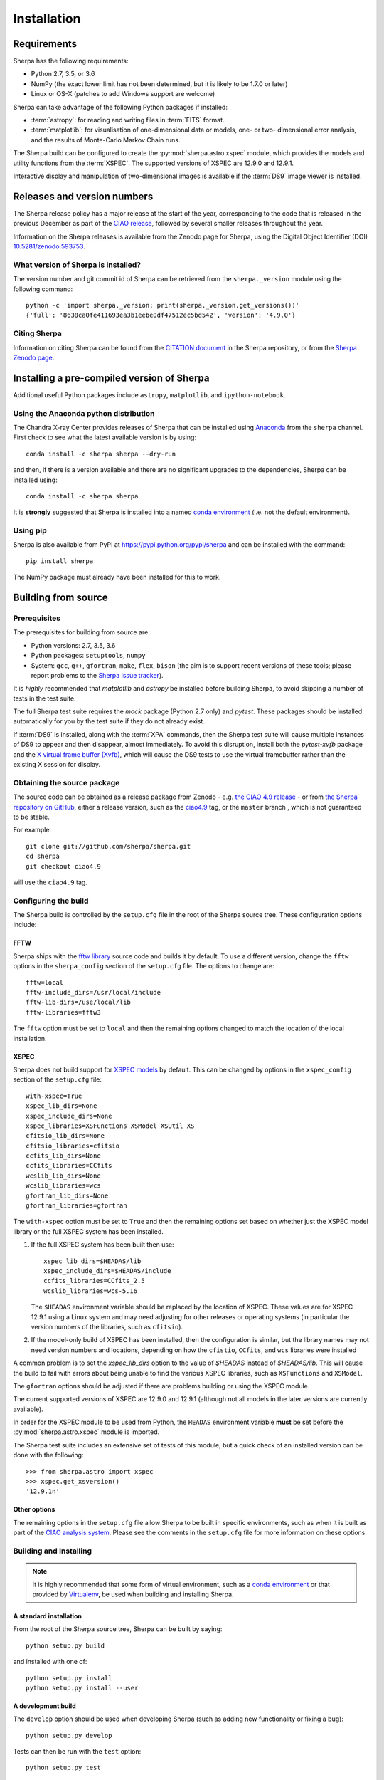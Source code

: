 ************
Installation
************

Requirements
============

Sherpa has the following requirements:

* Python 2.7, 3.5, or 3.6
* NumPy (the exact lower limit has not been determined,
  but it is likely to be 1.7.0 or later)
* Linux or OS-X (patches to add Windows support are welcome)
  
Sherpa can take advantage of the following Python packages
if installed:

* :term:`astropy`: for reading and writing files in
  :term:`FITS` format.
* :term:`matplotlib`: for visualisation of
  one-dimensional data or models, one- or two- dimensional
  error analysis, and the results of Monte-Carlo Markov Chain
  runs.

The Sherpa build can be configured to create the
:py:mod:`sherpa.astro.xspec` module, which provides the models and utility
functions from the :term:`XSPEC`.
The supported versions of XSPEC are 12.9.0 and 12.9.1.

Interactive display and manipulation of two-dimensional images
is available if the :term:`DS9` image viewer is installed.

Releases and version numbers
============================

The Sherpa release policy has a major release at the start of
the year, corresponding to the code that is released in the
previous December as part of the
`CIAO release <http://cxc.harvard.edu/ciao/>`_, followed by
several smaller releases throughout the year.

Information on the Sherpa releases is available from the
Zenodo page for Sherpa, using the Digital Object Identifier
(DOI) `10.5281/zenodo.593753 <https://doi.org/10.5281/zenodo.593753>`_.

What version of Sherpa is installed?
------------------------------------

The version number and git commit id of Sherpa can be retrieved from
the ``sherpa._version`` module using the following command::

    python -c 'import sherpa._version; print(sherpa._version.get_versions())'
    {'full': '8638ca0fe411693ea3b1eebe0df47512ec5bd542', 'version': '4.9.0'}

Citing Sherpa
-------------

Information on citing Sherpa can be found from the
`CITATION document <https://github.com/sherpa/sherpa/blob/master/CITATION>`_
in the Sherpa repository, or from the 
`Sherpa Zenodo page <https://doi.org/10.5281/zenodo.593753>`_.
    
Installing a pre-compiled version of Sherpa
===========================================

Additional useful Python packages include ``astropy``, ``matplotlib``,
and ``ipython-notebook``.

Using the Anaconda python distribution
--------------------------------------

The Chandra X-ray Center provides releases of Sherpa that can be
installed using
`Anaconda <https://www.continuum.io/anaconda-overview>`_
from the ``sherpa`` channel. First check
to see what the latest available version is by using::

    conda install -c sherpa sherpa --dry-run

and then, if there is a version available and there are no
significant upgrades to the dependencies, Sherpa can be installed
using::

    conda install -c sherpa sherpa
    
It is **strongly** suggested that Sherpa is installed into a named
`conda environment <http://conda.pydata.org/docs/using/envs.html>`_
(i.e. not the default environment).

Using pip
---------

Sherpa is also available from PyPI at
https://pypi.python.org/pypi/sherpa and can be installed with the
command::

    pip install sherpa

The NumPy package must already have been installed for this to work.    

Building from source
====================

Prerequisites
-------------

The prerequisites for building from source are:

* Python versions: 2.7, 3.5, 3.6
* Python packages: ``setuptools``, ``numpy``
* System: ``gcc``, ``g++``, ``gfortran``, ``make``, ``flex``,
  ``bison`` (the aim is to support recent versions of these
  tools; please report problems to the
  `Sherpa issue tracker <https://github.com/sherpa/sherpa/issues/>`_).

It is *highly* recommended that `matplotlib` and `astropy` be installed
before building Sherpa, to avoid skipping a number of tests in the
test suite.

The full Sherpa test suite requires the `mock` package (Python 2.7 only)
and `pytest`. These packages should be installed
automatically for you by the test suite if they do not already exist.

If :term:`DS9` is installed, along with the :term:`XPA` commands,
then the Sherpa test suite will cause multiple instances of DS9 to
appear and then disappear, almost immediately. To avoid this
disruption, install both the `pytest-xvfb` package and the
`X virtual frame buffer (Xvfb) <https://en.wikipedia.org/wiki/Xvfb>`_,
which will cause the DS9 tests to use the virtual framebuffer rather
than the existing X session for display.

Obtaining the source package
----------------------------

The source code can be obtained as a release package from
Zenodo - e.g.
`the CIAO 4.9 release <https://zenodo.org/record/207470>`_ -
or from
`the Sherpa repository on GitHub <https://github.com/sherpa/sherpa>`_,
either a release version,
such as the
`ciao4.9 <https://github.com/sherpa/sherpa/tree/ciao4.9>`_ tag,
or the ``master`` branch , which is not guaranteed to be stable.

For example::

    git clone git://github.com/sherpa/sherpa.git
    cd sherpa
    git checkout ciao4.9

will use the ``ciao4.9`` tag.

Configuring the build
---------------------

The Sherpa build is controlled by the ``setup.cfg`` file in the
root of the Sherpa source tree. These configuration options
include:

FFTW
^^^^

Sherpa ships with the `fftw library <http://www.fftw.org/>`_ source
code and builds it by default. To use a different version, change
the ``fftw`` options in the ``sherpa_config`` section of the
``setup.cfg`` file. The options to change are::

    fftw=local
    fftw-include_dirs=/usr/local/include
    fftw-lib-dirs=/use/local/lib
    fftw-libraries=fftw3

The ``fftw`` option must be set to ``local`` and then the remaining
options changed to match the location of the local installation.

XSPEC
^^^^^

Sherpa does not build support for
`XSPEC models <https://heasarc.gsfc.nasa.gov/xanadu/xspec/>`_
by default. This can be changed by options in the ``xspec_config``
section of the ``setup.cfg`` file::
  
    with-xspec=True
    xspec_lib_dirs=None
    xspec_include_dirs=None
    xspec_libraries=XSFunctions XSModel XSUtil XS
    cfitsio_lib_dirs=None
    cfitsio_libraries=cfitsio
    ccfits_lib_dirs=None
    ccfits_libraries=CCfits
    wcslib_lib_dirs=None
    wcslib_libraries=wcs
    gfortran_lib_dirs=None
    gfortran_libraries=gfortran

The ``with-xspec`` option must be set to ``True`` and then the
remaining options set based on whether just the
XSPEC model library or the full XSPEC system has been installed.

1. If the full XSPEC system has been built then use::

       xspec_lib_dirs=$HEADAS/lib
       xspec_include_dirs=$HEADAS/include
       ccfits_libraries=CCfits_2.5
       wcslib_libraries=wcs-5.16
     
   The ``$HEADAS`` environment variable should be replaced by the
   location of XSPEC.
   These values are for XSPEC 12.9.1 using a Linux system
   and may need adjusting for other releases or operating systems
   (in particular the version numbers of the libraries, such
   as ``cfitsio``).

2. If the model-only build of XSPEC has been installed, then
   the configuration is similar, but the library names may
   not need version numbers and locations, depending on how the
   ``cfistio``, ``CCfits``, and ``wcs`` libraries were installed

A common problem is to set the `xspec_lib_dirs` option to the value
of `$HEADAS` instead of `$HEADAS/lib`. This will cause the build to
fail with errors about being unable to find the various XSPEC libraries,
such as ``XSFunctions`` and ``XSModel``.

The ``gfortran`` options should be adjusted if there are problems
building or using the XSPEC module.

The current supported versions of XSPEC are 12.9.0 and
12.9.1 (although not all models in the later versions are currently
available).

In order for the XSPEC module to be used from Python, the
``HEADAS`` environment variable **must** be set before the
:py:mod:`sherpa.astro.xspec` module is imported.

The Sherpa test suite includes an extensive set of tests of this
module, but a quick check of an installed version can be done with
the following::

    >>> from sherpa.astro import xspec
    >>> xspec.get_xsversion()
    '12.9.1n'

Other options
^^^^^^^^^^^^^

The remaining options in the ``setup.cfg`` file allow Sherpa to be
built in specific environments, such as when it is built as part
of the `CIAO analysis system <http://cxc.harvard.edu/ciao/>`_. Please
see the comments in the ``setup.cfg`` file for more information on
these options.

Building and Installing
-----------------------

.. note::
   
   It is highly recommended that some form of virtual environment,
   such as a
   `conda environment <http://conda.pydata.org/docs/using/envs.html>`_
   or that provided by
   `Virtualenv <https://virtualenv.pypa.io/en/stable/>`_,
   be used when building and installing Sherpa.

A standard installation
^^^^^^^^^^^^^^^^^^^^^^^

From the root of the Sherpa source tree, Sherpa can be built by saying::

    python setup.py build

and installed with one of::

    python setup.py install
    python setup.py install --user

A development build
^^^^^^^^^^^^^^^^^^^

The ``develop`` option should be used when developing Sherpa (such as
adding new functionality or fixing a bug)::

    python setup.py develop

Tests can then be run with the ``test`` option::

    python setup.py test

The
`Sherpa test data suite <https://github.com/sherpa/sherpa-test-data>`_
can be installed to reduce the number of tests
that are skipped with the following (this is only for those builds
which used ``git`` to access the source code)::

    git submodule init
    git submodule update

.. note::

   Although the standard Python setuptools approach is used to build
   Sherpa, there may be issues when using some of the other build
   targets, such as ``build_ext``. Please report these to the
   `Sherpa issues page <https://github.com/sherpa/sherpa/issues/>`_.   
  
Building the documentation
--------------------------

.. warning::

   The documentation support is **highly experimental**. It is also
   **restricted** to Python 3 systems.

Building the documentation requires the Sherpa source code and several
additional packages:

* Python 3.5 or greater
* `Sphinx <http://sphinx.pocoo.org/>`_, version 1.3 or later
* The ``sphinx_rtd_theme``
* NumPy and six

With these installed, the documentation can be built with the
``build_sphinx`` target::

    python setup.py build_sphinx

This can be done **without** building Sherpa (either an installation
or development version), since Mock objects are used to represent
compiled and optional components.

The documentation should be placed in ``build/sphinx/html/index.html``,
although this may depend on what version of Sphinx is used.

It is also possible to build the documentation from within the ``docs/``
directory::

    cd docs
    make html

This places the documentation in ``_build/html/index.html``.
    
Testing the Sherpa installation
===============================

A very-brief "smoke" test can be run from the command-line with
the ``sherpa_smoke`` executable::

    sherpa_smoke
    WARNING: failed to import sherpa.astro.xspec; XSPEC models will not be available
    ----------------------------------------------------------------------
    Ran 7 tests in 0.456s

    OK (skipped=5)

or from the Python prompt::
  
    >>> import sherpa
    >>> sherpa.smoke()
    WARNING: failed to import sherpa.astro.xspec; XSPEC models will not be available
    ----------------------------------------------------------------------
    Ran 7 tests in 0.447s

    OK (skipped=5)
    
This provides basic validation that Sherpa has been installed
correctly, but does not run many functional tests. The screen output
will include additional warning messages if the ``astropy`` or
``matplotlib`` packages are not installed, or Sherpa was built
without support for the XSPEC model library.
    
The Sherpa installation also includes the ``sherpa_test`` command-line
tool which will run through the Sherpa test suite (the number of
tests depends on what optional packages are available and how
Sherpa was configured when built)::

    sherpa_test

The ``sherpa`` Anaconda channel contains the ``sherpatest`` package, which
provides a number of data files in ASCII and FITS formats. This is
only useful when developing Sherpa, since the package is large. It
will automatically be picked up by the ``sherpa_test`` script
once it is installed.
